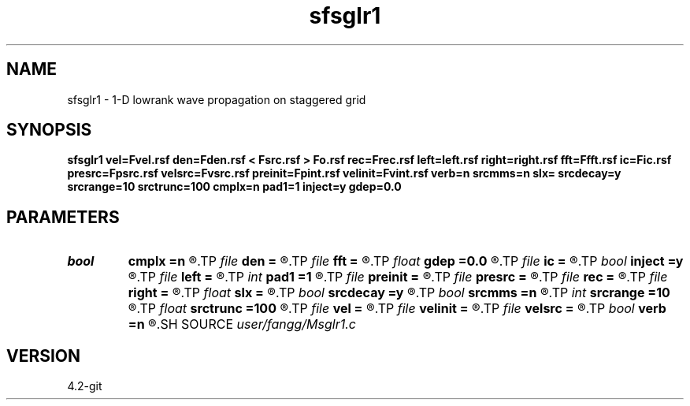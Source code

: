 .TH sfsglr1 1  "APRIL 2023" Madagascar "Madagascar Manuals"
.SH NAME
sfsglr1 \- 1-D lowrank wave propagation on staggered grid
.SH SYNOPSIS
.B sfsglr1 vel=Fvel.rsf den=Fden.rsf < Fsrc.rsf > Fo.rsf rec=Frec.rsf left=left.rsf right=right.rsf fft=Ffft.rsf ic=Fic.rsf presrc=Fpsrc.rsf velsrc=Fvsrc.rsf preinit=Fpint.rsf velinit=Fvint.rsf verb=n srcmms=n slx= srcdecay=y srcrange=10 srctrunc=100 cmplx=n pad1=1 inject=y gdep=0.0
.SH PARAMETERS
.PD 0
.TP
.I bool   
.B cmplx
.B =n
.R  [y/n]	use complex FFT
.TP
.I file   
.B den
.B =
.R  	auxiliary input file name
.TP
.I file   
.B fft
.B =
.R  	auxiliary input file name
.TP
.I float  
.B gdep
.B =0.0
.R  	depth of geophone (meter)
.TP
.I file   
.B ic
.B =
.R  	auxiliary input file name
.TP
.I bool   
.B inject
.B =y
.R  [y/n]	=y inject source; =n initial condition
.TP
.I file   
.B left
.B =
.R  	auxiliary input file name
.TP
.I int    
.B pad1
.B =1
.R  	padding factor on the first axis
.TP
.I file   
.B preinit
.B =
.R  	auxiliary input file name
.TP
.I file   
.B presrc
.B =
.R  	auxiliary input file name
.TP
.I file   
.B rec
.B =
.R  	auxiliary output file name
.TP
.I file   
.B right
.B =
.R  	auxiliary input file name
.TP
.I float  
.B slx
.B =
.R  	source location in x
.TP
.I bool   
.B srcdecay
.B =y
.R  [y/n]	source decay
.TP
.I bool   
.B srcmms
.B =n
.R  [y/n]	use MMS source
.TP
.I int    
.B srcrange
.B =10
.R  	source decay range
.TP
.I float  
.B srctrunc
.B =100
.R  	trunc source after srctrunc time (s)
.TP
.I file   
.B vel
.B =
.R  	auxiliary input file name
.TP
.I file   
.B velinit
.B =
.R  	auxiliary input file name
.TP
.I file   
.B velsrc
.B =
.R  	auxiliary input file name
.TP
.I bool   
.B verb
.B =n
.R  [y/n]	verbosity
.SH SOURCE
.I user/fangg/Msglr1.c
.SH VERSION
4.2-git
